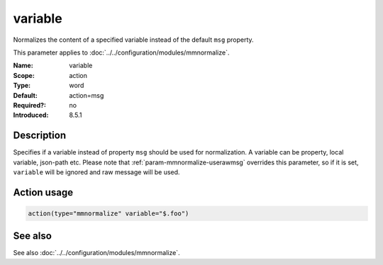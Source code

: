 .. _param-mmnormalize-variable:
.. _mmnormalize.parameter.action.variable:

variable
========

.. index::
   single: mmnormalize; variable
   single: variable

.. summary-start

Normalizes the content of a specified variable instead of the default ``msg``
property.

.. summary-end

This parameter applies to :doc:`../../configuration/modules/mmnormalize`.

:Name: variable
:Scope: action
:Type: word
:Default: action=msg
:Required?: no
:Introduced: 8.5.1

Description
-----------
.. versionadded:: 8.5.1

Specifies if a variable instead of property ``msg`` should be used for
normalization. A variable can be property, local variable, json-path etc.
Please note that :ref:`param-mmnormalize-userawmsg` overrides this parameter, so if it
is set, ``variable`` will be ignored and raw message will be used.

Action usage
-------------
.. _param-mmnormalize-action-variable:
.. _mmnormalize.parameter.action.variable-usage:

.. code-block:: rsyslog

   action(type="mmnormalize" variable="$.foo")

See also
--------
See also :doc:`../../configuration/modules/mmnormalize`.
